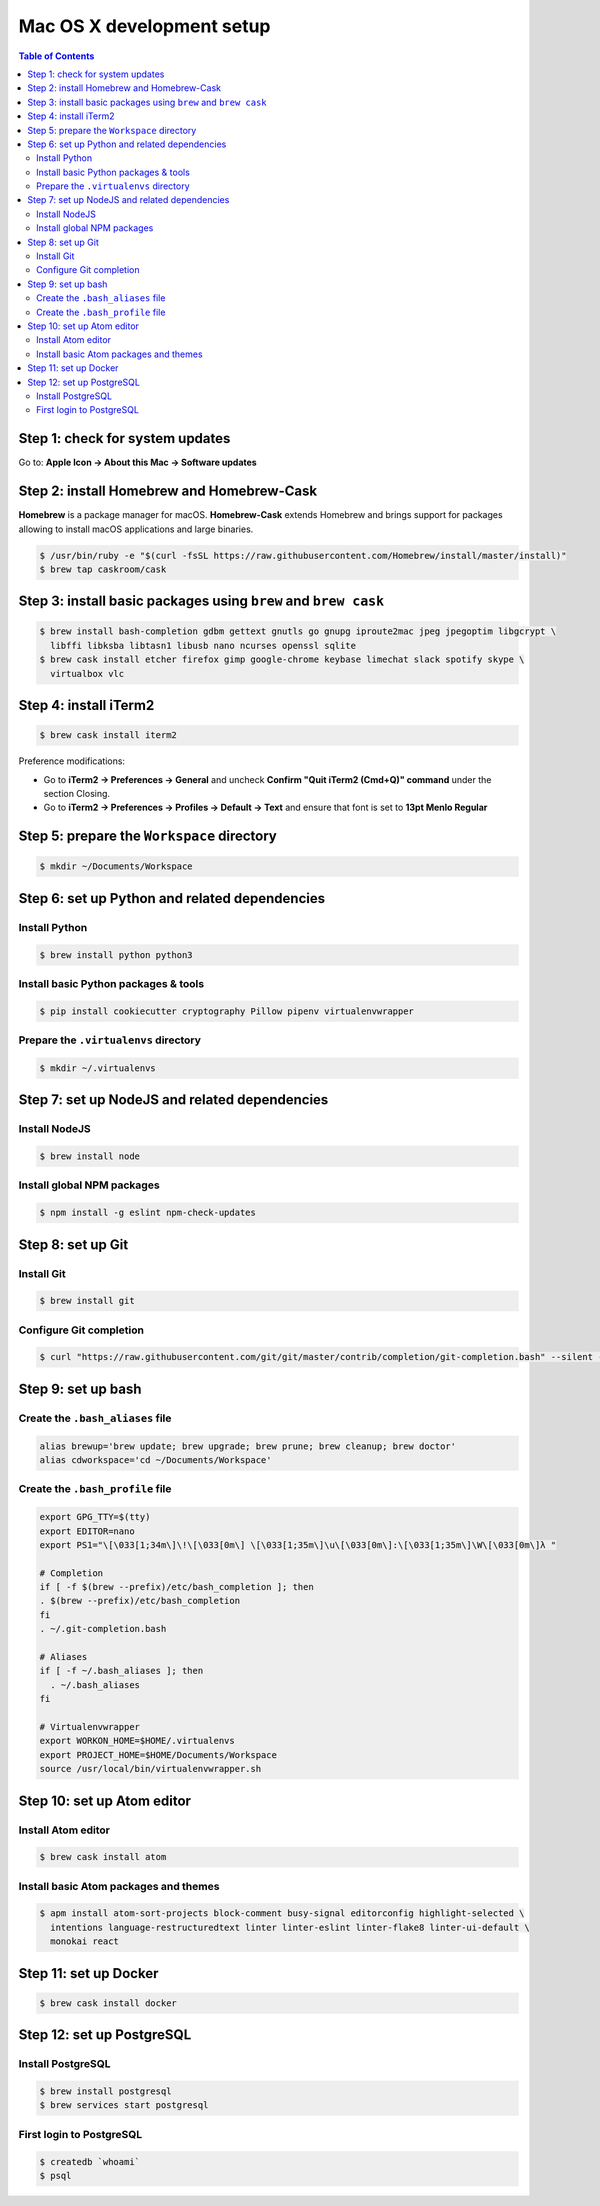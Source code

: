 Mac OS X development setup
##########################

.. contents:: Table of Contents
    :local:

Step 1: check for system updates
================================

Go to: **Apple Icon -> About this Mac -> Software updates**

Step 2: install Homebrew and Homebrew-Cask
==========================================

**Homebrew** is a package manager for macOS. **Homebrew-Cask** extends Homebrew and brings support
for packages allowing to install macOS applications and large binaries.

.. code-block:: shell

  $ /usr/bin/ruby -e "$(curl -fsSL https://raw.githubusercontent.com/Homebrew/install/master/install)"
  $ brew tap caskroom/cask

Step 3: install basic packages using ``brew`` and ``brew cask``
===============================================================

.. code-block:: shell

  $ brew install bash-completion gdbm gettext gnutls go gnupg iproute2mac jpeg jpegoptim libgcrypt \
    libffi libksba libtasn1 libusb nano ncurses openssl sqlite
  $ brew cask install etcher firefox gimp google-chrome keybase limechat slack spotify skype \
    virtualbox vlc

Step 4: install iTerm2
======================

.. code-block:: shell

  $ brew cask install iterm2

Preference modifications:

* Go to **iTerm2 -> Preferences -> General** and uncheck **Confirm "Quit iTerm2 (Cmd+Q)" command**
  under the section Closing.
* Go to **iTerm2 -> Preferences -> Profiles -> Default -> Text** and ensure that font is set to
  **13pt Menlo Regular**

Step 5: prepare the ``Workspace`` directory
===========================================

.. code-block:: shell

  $ mkdir ~/Documents/Workspace

Step 6: set up Python and related dependencies
==============================================

Install Python
--------------

.. code-block:: shell

  $ brew install python python3

Install basic Python packages & tools
-------------------------------------

.. code-block:: shell

  $ pip install cookiecutter cryptography Pillow pipenv virtualenvwrapper

Prepare the ``.virtualenvs`` directory
--------------------------------------

.. code-block:: shell

  $ mkdir ~/.virtualenvs

Step 7: set up NodeJS and related dependencies
==============================================

Install NodeJS
--------------

.. code-block:: shell

  $ brew install node

Install global NPM packages
---------------------------

.. code-block:: shell

  $ npm install -g eslint npm-check-updates

Step 8: set up Git
==================

Install Git
-----------

.. code-block:: shell

  $ brew install git

Configure Git completion
------------------------

.. code-block:: shell

  $ curl "https://raw.githubusercontent.com/git/git/master/contrib/completion/git-completion.bash" --silent --output "$HOME/.git-completion.bash"

Step 9: set up bash
===================

Create the ``.bash_aliases`` file
---------------------------------

.. code-block:: shell

  alias brewup='brew update; brew upgrade; brew prune; brew cleanup; brew doctor'
  alias cdworkspace='cd ~/Documents/Workspace'

Create the ``.bash_profile`` file
---------------------------------

.. code-block:: shell

  export GPG_TTY=$(tty)
  export EDITOR=nano
  export PS1="\[\033[1;34m\]\!\[\033[0m\] \[\033[1;35m\]\u\[\033[0m\]:\[\033[1;35m\]\W\[\033[0m\]λ "

  # Completion
  if [ -f $(brew --prefix)/etc/bash_completion ]; then
  . $(brew --prefix)/etc/bash_completion
  fi
  . ~/.git-completion.bash

  # Aliases
  if [ -f ~/.bash_aliases ]; then
    . ~/.bash_aliases
  fi

  # Virtualenvwrapper
  export WORKON_HOME=$HOME/.virtualenvs
  export PROJECT_HOME=$HOME/Documents/Workspace
  source /usr/local/bin/virtualenvwrapper.sh

Step 10: set up Atom editor
==========================

Install Atom editor
-------------------

.. code-block:: shell

  $ brew cask install atom

Install basic Atom packages and themes
--------------------------------------

.. code-block:: shell

  $ apm install atom-sort-projects block-comment busy-signal editorconfig highlight-selected \
    intentions language-restructuredtext linter linter-eslint linter-flake8 linter-ui-default \
    monokai react

Step 11: set up Docker
======================

.. code-block:: shell

  $ brew cask install docker

Step 12: set up PostgreSQL
==========================

Install PostgreSQL
------------------

.. code-block:: shell

  $ brew install postgresql
  $ brew services start postgresql

First login to PostgreSQL
-------------------------

.. code-block:: shell

  $ createdb `whoami`
  $ psql
